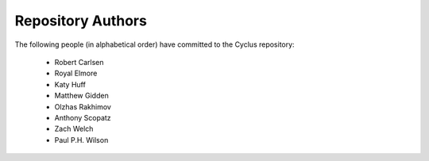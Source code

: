 Repository Authors
==================

The following people (in alphabetical order) have committed to the Cyclus repository:

  * Robert Carlsen
  * Royal Elmore
  * Katy Huff
  * Matthew Gidden
  * Olzhas Rakhimov
  * Anthony Scopatz
  * Zach Welch
  * Paul P.H. Wilson
